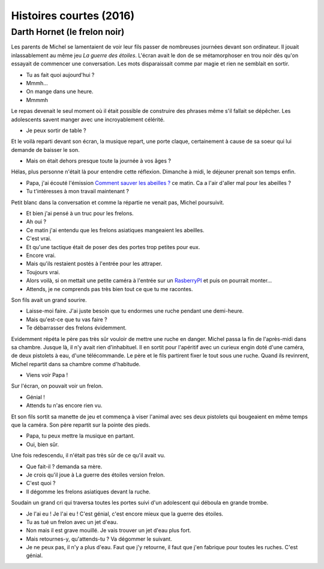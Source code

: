 

.. index:: histoire, short stories

.. _l-short-stories:

Histoires courtes (2016)
========================

Darth Hornet (le frelon noir)
+++++++++++++++++++++++++++++

Les parents de Michel se lamentaient de voir leur fils passer de nombreuses journées devant son ordinateur.
Il jouait inlassablement au même jeu *La guerre des étoiles*. L'écran avait le don de se 
métamorphoser en trou noir dès qu'on essayait de commencer une conversation.
Les mots disparaissait comme par magie et rien ne semblait en sortir.

- Tu as fait quoi aujourd'hui ?
- Mmmh...
- On mange dans une heure.
- Mmmmh

Le repas devenait le seul moment où il était possible de construire des phrases
même s'il fallait se dépêcher. Les adolescents savent manger avec une incroyablement
célérité.

- Je peux sortir de table ?

Et le voilà reparti devant son écran, la musique repart, une porte claque,
certainement à cause de sa soeur qui lui demande de baisser le son.

- Mais on était dehors presque toute la journée à vos âges ?

Hélas, plus personne n'était là pour entendre cette réflexion.
Dimanche à midi, le déjeuner prenait son temps enfin.

- Papa, j'ai écouté l'émission
  `Comment sauver les abeilles ? <http://www.franceinter.fr/emission-interception-comment-sauver-les-abeilles>`_
  ce matin. Ca a l'air d'aller mal pour les abeilles ?
- Tu t'intéresses à mon travail maintenant ?

Petit blanc dans la conversation et comme la répartie ne venait pas, Michel poursuivit.

- Et bien j'ai pensé à un truc pour les frelons.
- Ah oui ?
- Ce matin j'ai entendu que les frelons asiatiques mangeaient les abeilles.
- C'est vrai.
- Et qu'une tactique était de poser des des portes trop petites pour eux.
- Encore vrai.
- Mais qu'ils restaient postés à l'entrée pour les attraper.
- Toujours vrai.
- Alors voilà, si on mettait une petite caméra à l'entrée 
  sur un `RasberryPI <https://www.raspberrypi.org/>`_
  et puis on pourrait monter...
- Attends, je ne comprends pas très bien tout ce que tu me racontes.

Son fils avait un grand sourire.

- Laisse-moi faire. J'ai juste besoin que tu endormes une ruche pendant
  une demi-heure.
- Mais qu'est-ce que tu vas faire ?
- Te débarrasser des frelons évidemment.

Evidemment répéta le père pas très sûr vouloir de mettre une ruche en danger.
Michel passa la fin de l'après-midi dans sa chambre. Jusque là, il n'y
avait rien d'inhabituel. Il en sortit pour l'apéritif avec un curieux engin
doté d'une caméra, de deux pistolets à eau, d'une télécommande. 
Le père et le fils partirent fixer le tout sous une ruche.
Quand ils revinrent, Michel repartit dans sa chambre comme
d'habitude.

- Viens voir Papa !

Sur l'écran, on pouvait voir un frelon.

- Génial !
- Attends tu n'as encore rien vu.

Et son fils sortit sa manette de jeu et commença à viser l'animal avec 
ses deux pistolets qui bougeaient en même temps que la caméra.
Son père repartit sur la pointe des pieds.

- Papa, tu peux mettre la musique en partant.
- Oui, bien sûr.

Une fois redescendu, il n'était pas très sûr de ce qu'il avait vu.

- Que fait-il ? demanda sa mère.
- Je crois qu'il joue à La guerre des étoiles version frelon.
- C'est quoi ?
- Il dégomme les frelons asiatiques devant la ruche.

Soudain un grand cri qui traversa toutes les portes suivi d'un adolescent
qui déboula en grande trombe.

- Je l'ai eu ! Je l'ai eu ! C'est génial, c'est encore mieux que la guerre des étoiles.
- Tu as tué un frelon avec un jet d'eau.
- Non mais il est grave mouillé. Je vais trouver un jet d'eau plus fort.
- Mais retournes-y, qu'attends-tu ? Va dégommer le suivant.
- Je ne peux pas, il n'y a plus d'eau. Faut que j'y retourne, il faut
  que j'en fabrique pour toutes les ruches. C'est génial.
  








